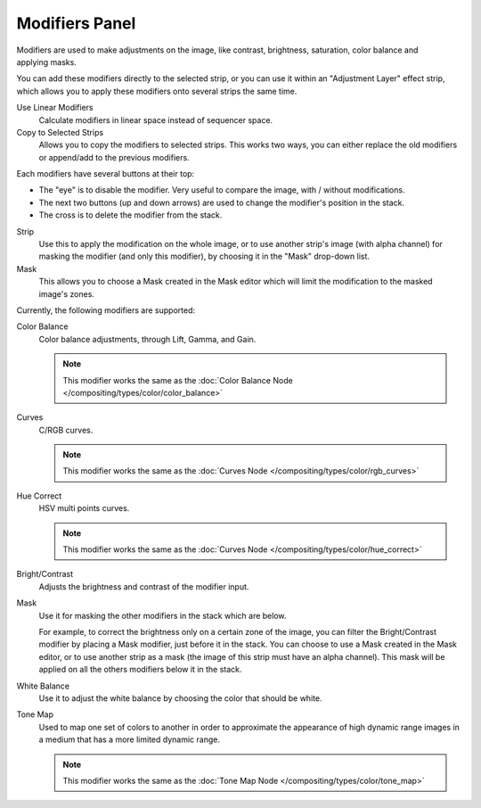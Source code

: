 
***************
Modifiers Panel
***************

.. figure:: /images/editors_sequencer_properties_modifiers.png
   :align: right

Modifiers are used to make adjustments on the image, like contrast,
brightness, saturation, color balance and applying masks.

You can add these modifiers directly to the selected strip,
or you can use it within an "Adjustment Layer" effect strip,
which allows you to apply these modifiers onto several strips the same time.

Use Linear Modifiers
   Calculate modifiers in linear space instead of sequencer space.
Copy to Selected Strips
  Allows you to copy the modifiers to selected strips.
  This works two ways, you can either replace the old modifiers or append/add to the previous modifiers.

Each modifiers have several buttons at their top:

- The "eye" is to disable the modifier. Very useful to compare the image, with / without modifications.
- The next two buttons (up and down arrows) are used to change the modifier's position in the stack.
- The cross is to delete the modifier from the stack.

Strip
   Use this to apply the modification on the whole image, or to use another strip's image (with alpha channel)
   for masking the modifier (and only this modifier), by choosing it in the "Mask" drop-down list.
Mask
   This allows you to choose a Mask created in the Mask editor
   which will limit the modification to the masked image's zones.

Currently, the following modifiers are supported:

Color Balance
   Color balance adjustments, through Lift, Gamma, and Gain.

   .. note::

      This modifier works the same as the :doc:`Color Balance Node </compositing/types/color/color_balance>`

Curves
   C/RGB curves.

   .. note::

      This modifier works the same as the :doc:`Curves Node </compositing/types/color/rgb_curves>`

Hue Correct
   HSV multi points curves.

   .. note::

      This modifier works the same as the :doc:`Curves Node </compositing/types/color/hue_correct>`

Bright/Contrast
   Adjusts the brightness and contrast of the modifier input.
Mask
   Use it for masking the other modifiers in the stack which are below.

   For example, to correct the brightness only on a certain zone of the image,
   you can filter the Bright/Contrast modifier by placing a Mask modifier,
   just before it in the stack. You can choose to use a Mask created in the Mask editor,
   or to use another strip as a mask (the image of this strip must have an alpha channel).
   This mask will be applied on all the others modifiers below it in the stack.

White Balance
   Use it to adjust the white balance by choosing the color that should be white.

Tone Map
   Used to map one set of colors to another in order to approximate the appearance
   of high dynamic range images in a medium that has a more limited dynamic range.

   .. note::

      This modifier works the same as the :doc:`Tone Map Node </compositing/types/color/tone_map>`
